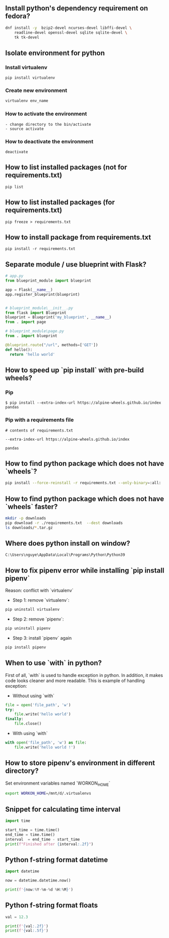 ** Install python's dependency requirement on fedora?
#+BEGIN_SRC sh
dnf install -y  bzip2-devel ncurses-devel libffi-devel \
    readline-devel openssl-devel sqlite sqlite-devel \
    tk tk-devel
#+END_SRC

** Isolate environment for python
*** Install virtualenv
#+BEGIN_SRC shell
pip install virtualenv
#+END_SRC
*** Create new environment
#+BEGIN_SRC python
virtualenv env_name
#+END_SRC
*** How to activate the environment
#+BEGIN_SRC shell
- change directory to the bin/activate
- source activate
#+END_SRC
*** How to deactivate the environment
#+BEGIN_SRC shell
deactivate
#+END_SRC
** How to list installed packages (not for requirements.txt)
#+BEGIN_SRC shell
pip list
#+END_SRC
** How to list installed packages (for requirements.txt)
#+BEGIN_SRC shell
pip freeze > requirements.txt
#+END_SRC
** How to install package from requirements.txt

#+BEGIN_SRC shell
pip install -r requirements.txt
#+END_SRC

** Separate module / use blueprint with Flask?
#+BEGIN_SRC python
# app.py
from blueprint_module import blueprint

app = Flask(__name__)
app.register_blueprint(blueprint)
#+END_SRC

#+BEGIN_SRC python

# blueprint_module\__init__.py
from flask import Blueprint
blueprint = Blueprint('my_blueprint', __name__)
from . import page
#+END_SRC

#+BEGIN_SRC python
# blueprint_module\page.py
from . import blueprint

@blueprint.route("/url", methods=['GET'])
def hello():
  return 'hello world'
#+END_SRC

** How to speed up `pip install` with pre-build wheels?
*** Pip
#+BEGIN_SRC shell
$ pip install --extra-index-url https://alpine-wheels.github.io/index pandas
#+END_SRC
*** Pip with a requirements file
#+BEGIN_SRC text
# contents of requirements.txt

--extra-index-url https://alpine-wheels.github.io/index

pandas
#+END_SRC

** How to find python package which does not have `wheels`?
#+BEGIN_SRC sh
pip install --force-reinstall -r requirements.txt --only-binary=:all:
#+END_SRC

** How to find python package which does not have `wheels` faster?
#+BEGIN_SRC sh
mkdir -p downloads
pip download -r ./requirements.txt  --dest downloads
ls downloads/*.tar.gz
#+END_SRC

** Where does python install on window?
#+BEGIN_SRC text
C:\Users\nguye\AppData\Local\Programs\Python\Python39
#+END_SRC

** How to fix pipenv error while installing `pip install pipenv`
Reason: conflict with `virtualenv`
- Step 1: remove `virtualenv`:
#+BEGIN_SRC sh
pip uninstall virtualenv
#+END_SRC

- Step 2: remove `pipenv`:
#+BEGIN_SRC sh
pip uninstall pipenv
#+END_SRC

- Step 3: install `pipenv` again
#+BEGIN_SRC sh
pip install pipenv
#+END_SRC

** When to use `with` in python?
First of all, `with` is used to handle exception in python. In addition, it makes code looks cleaner and more readable.
This is example of handling exception:
- Without using `with`
#+BEGIN_SRC python
file = open('file_path', 'w')
try:
    file.write('hello world')
finally:
    file.close()
#+END_SRC
- With using `with`
#+BEGIN_SRC python
with open('file_path', 'w') as file:
    file.write('hello world !')
#+END_SRC

** How to store pipenv's environment in different directory?
Set environment variables named `WORKON_HOME`
#+BEGIN_SRC sh
export WORKON_HOME=/mnt/d/.virtualenvs
#+END_SRC

** Snippet for calculating time interval
#+BEGIN_SRC python
import time

start_time = time.time()
end_time = time.time()
interval  = end_time - start_time
print(f"Finished after {interval:.2f}")
#+END_SRC

** Python f-string format datetime
#+BEGIN_SRC python
import datetime

now = datetime.datetime.now()

print(f'{now:%Y-%m-%d %H:%M}')
#+END_SRC

** Python f-string format floats
#+BEGIN_SRC python
val = 12.3

print(f'{val:.2f}')
print(f'{val:.5f}')
#+END_SRC
